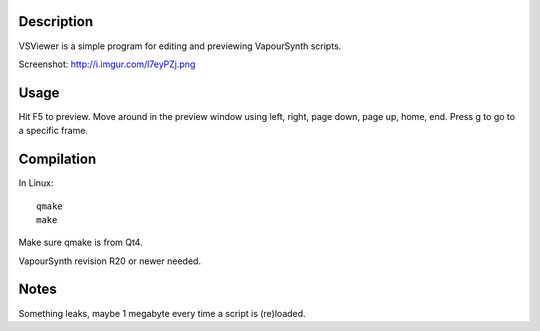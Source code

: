 Description
===========

VSViewer is a simple program for editing and previewing VapourSynth scripts.

Screenshot: http://i.imgur.com/l7eyPZj.png


Usage
=====

Hit F5 to preview. Move around in the preview window using left, right, page down, page up, home, end. Press g to go to a specific frame.


Compilation
===========

In Linux::

   qmake
   make

Make sure qmake is from Qt4.

VapourSynth revision R20 or newer needed.


Notes
=====

Something leaks, maybe 1 megabyte every time a script is (re)loaded.
